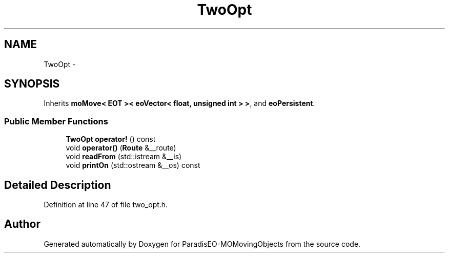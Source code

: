 .TH "TwoOpt" 3 "8 Oct 2007" "Version 1.0" "ParadisEO-MOMovingObjects" \" -*- nroff -*-
.ad l
.nh
.SH NAME
TwoOpt \- 
.SH SYNOPSIS
.br
.PP
Inherits \fBmoMove< EOT >< eoVector< float, unsigned int > >\fP, and \fBeoPersistent\fP.
.PP
.SS "Public Member Functions"

.in +1c
.ti -1c
.RI "\fBTwoOpt\fP \fBoperator!\fP () const "
.br
.ti -1c
.RI "void \fBoperator()\fP (\fBRoute\fP &__route)"
.br
.ti -1c
.RI "void \fBreadFrom\fP (std::istream &__is)"
.br
.ti -1c
.RI "void \fBprintOn\fP (std::ostream &__os) const "
.br
.in -1c
.SH "Detailed Description"
.PP 
Definition at line 47 of file two_opt.h.

.SH "Author"
.PP 
Generated automatically by Doxygen for ParadisEO-MOMovingObjects from the source code.
